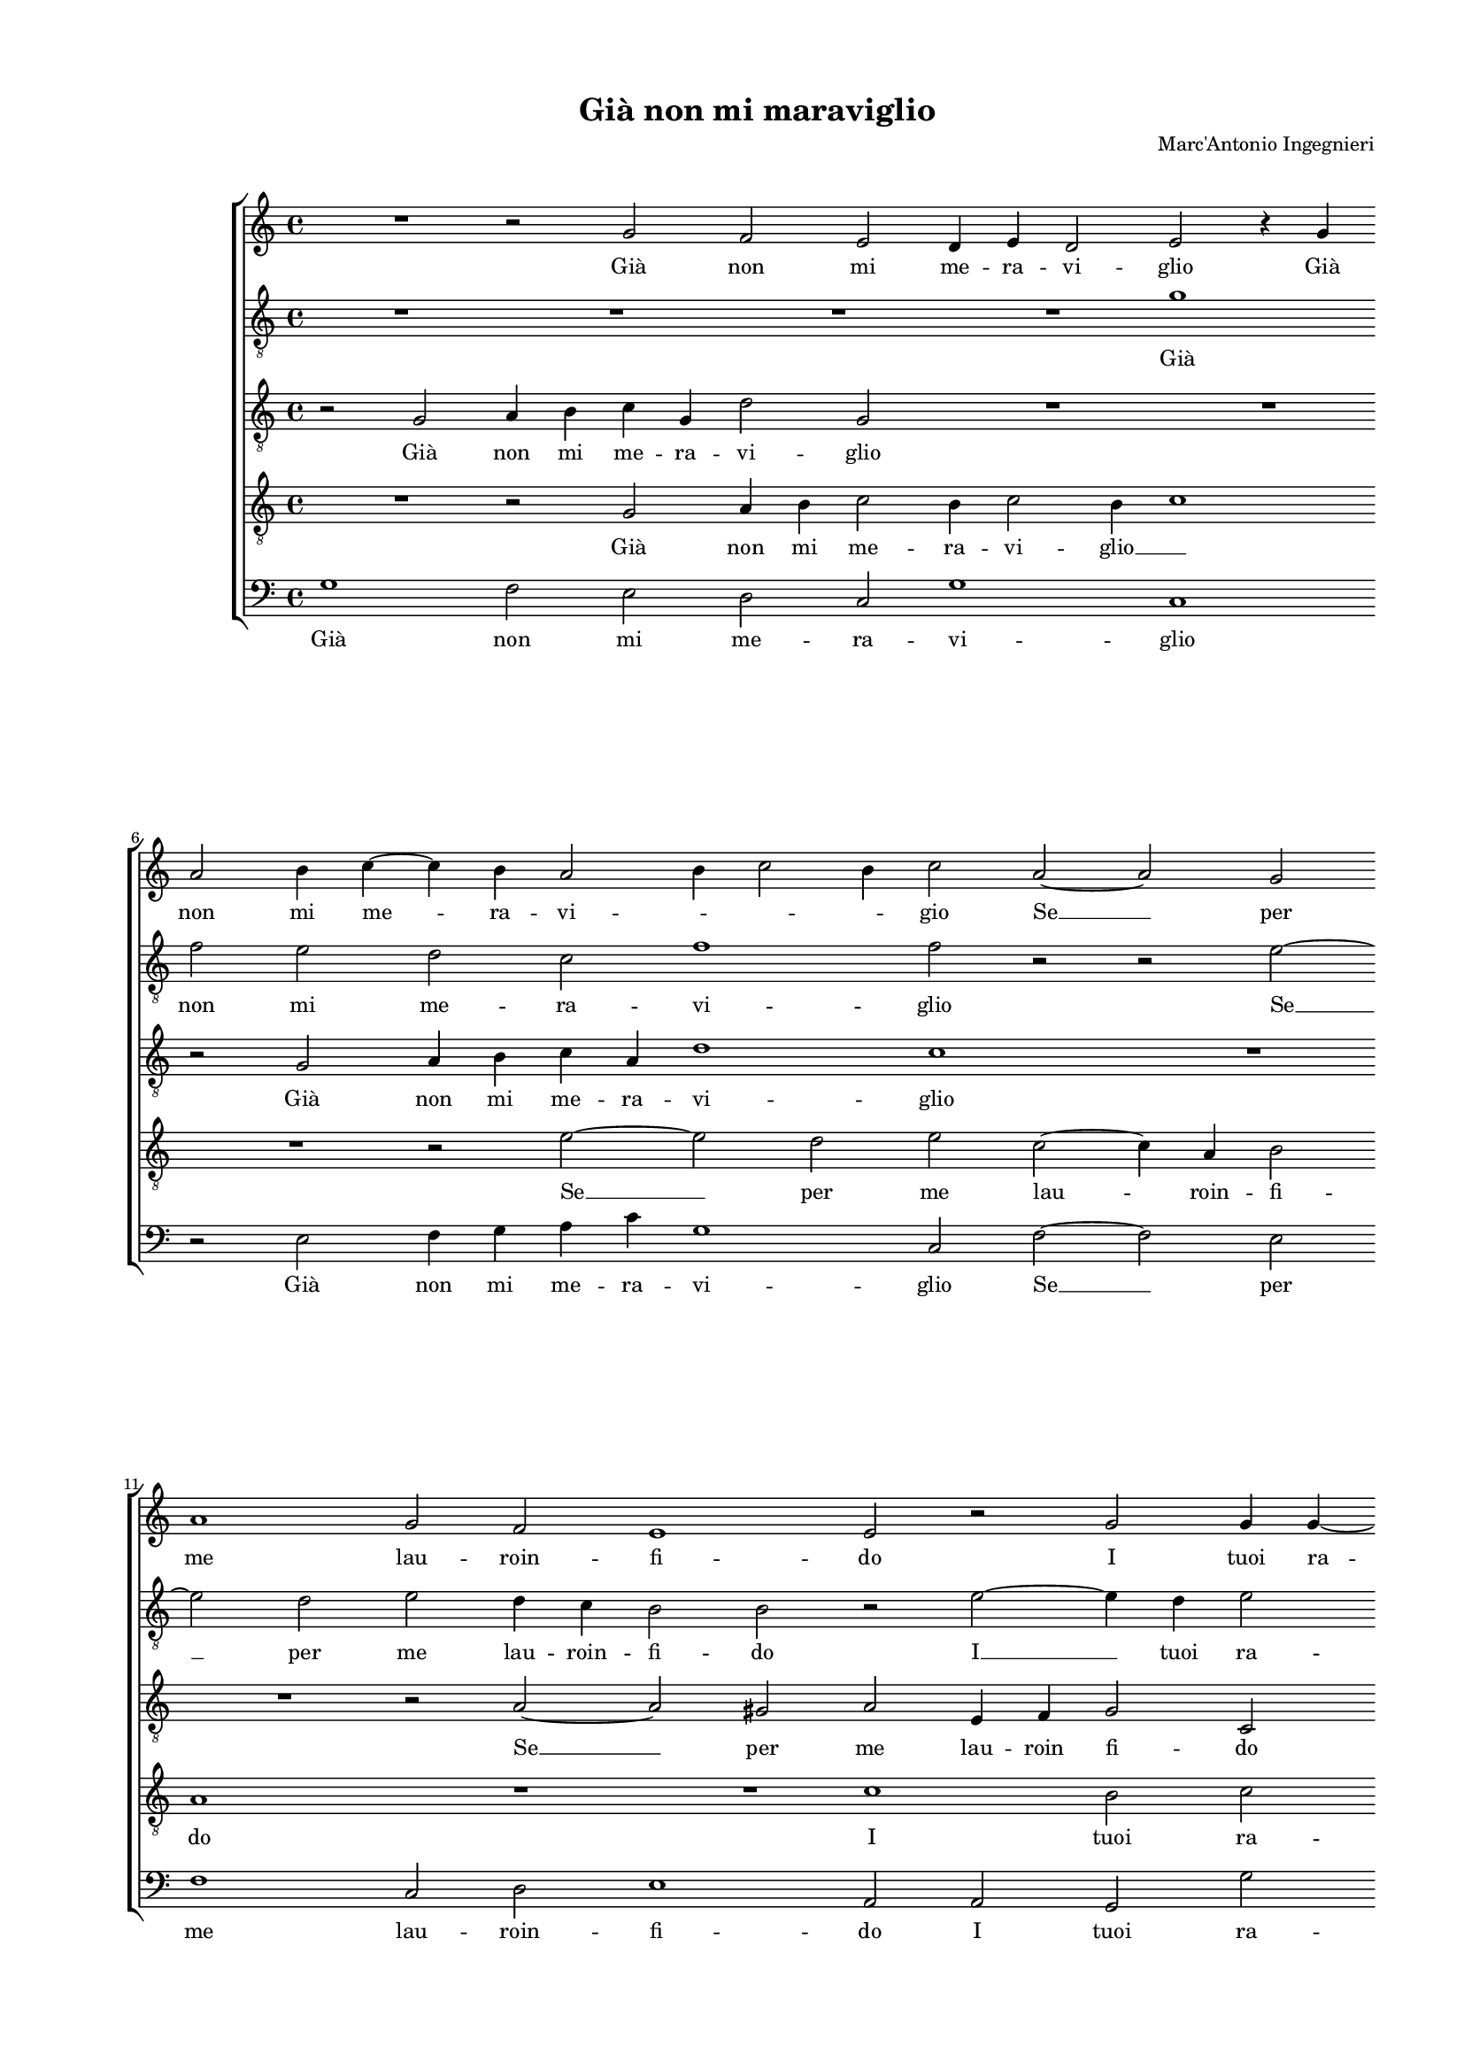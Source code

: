 
\version "2.18.2"

\header {

  composer = "Marc'Antonio Ingegnieri"
  title = "Già non mi maraviglio"
}

#(set-global-staff-size 14.4039231496)
\paper {
  paper-width = 21.0\cm
  paper-height = 29.69\cm
  top-margin = 1.27\cm
  bottom-margin = 1.27\cm
  left-margin = 2.0\cm
  right-margin = 1.27\cm
  between-system-space = 1.53\cm
  page-top-space = 0.89\cm
}
\layout {
  \context {
    \Score
    skipBars = ##t
    autoBeaming = ##f
  }
}
PartPOneVoiceOne =  {
  \clef "treble" \key c \major \time 4/4 
  R1 \bar "dashed"
  r2 g'2 \bar "dashed"
  f'2 e'2 \bar "dashed"
  d'4 e'4 d'2 \bar "dashed"
  e'2 r4 g'4 \bar "dashed"
  \break | % 6
  a'2 b'4 c''4 ~ \bar "dashed"
  c''4 b'4 a'2 \bar "dashed"
  b'4 c''2 b'4 \bar "dashed"
  c''2 a'2 ~ \bar "dashed"
  a'2 g'2 \bar "dashed"
  \break | % 11
  a'1 \bar "dashed"
  g'2 f'2 \bar "dashed"
  e'1 \bar "dashed"
  e'2 r2 \bar "dashed"
  g'2 g'4 g'4 ~ \bar "dashed"
  \pageBreak | % 16
  g'8 [ g'8 ] e'4 e'2 \bar "dashed"
  r4 c''2 b'4 \bar "dashed"
  c''2 b'4 a'4 \bar "dashed"
  g'2 e'2 \bar "dashed"
  g'2 a'2 \bar "dashed"
  \break | % 21
  g'1 \bar "dashed"
  g'2 r4 e'4 \bar "dashed"
  d'4 c'4 d'2 \bar "dashed"
  e'2 f'4 g'4 \bar "dashed"
  a'4 b'4 c''2 \bar "dashed"
  \break | % 26
  b'4 g'2 f'4 \bar "dashed"
  e'4 d'4 e'2 ~ \bar "dashed"
  e'4 d'4 r4 c''4 ~ \bar "dashed"
  c''4 b'4 a'4 g'4 \bar "dashed"
  fis'4 g'2 fis'4 \bar "dashed"
  \pageBreak | % 31
  g'4 d'4 c'4 d'4 \bar "dashed"
  e'4 f'4 e'2 \bar "dashed"
  d'2 e'4 fis'4 \bar "dashed"
  gis'4 a'2 gis'4 \bar "dashed"
  a'4 a'4 gis'4 a'4 \bar "dashed"
  \break | % 36
  b'4 c''4 b'2 \bar "dashed"
  a'2 r4 a'4 \bar "dashed"
  b'4 c''4 b'2 \bar "dashed"
  a'2 c''4 d''4 \bar "dashed"
  e''8 [ d''8 c''8 b'8 ] a'4 g'4 \bar "dashed"
  \break | % 41
  a'2 g'2 \bar "dashed"
  R1 \bar "dashed"
  R1 \bar "dashed"
  R1 \bar "dashed"
  r2 r4 f'4 ~ \bar "dashed"
  \pageBreak | % 46
  f'4 d'4 g'2 \bar "dashed"
  R1 \bar "dashed"
  a'2 b'2 \bar "dashed"
  c''1 \bar "dashed"
  r2 g'2 \bar "dashed"
  a'4 b'2 g'4 \bar "dashed"
  \break | % 52
  c''2 b'2 \bar "dashed"
  g'2 a'4 a'4 \bar "dashed"
  f'2 e'2 ~ \bar "dashed"
  e'2 a'4 d''4 ~ \bar "dashed"
  d''4 b'2 c''4 ~ \bar "dashed"
  c''4 a'4 b'2 \bar "dashed"
  \break | % 58
  c''4 g'4 c''2 ~ \bar "dashed"
  c''2 a'2 \bar "dashed"
  d''2 b'4 c''4 ~ \bar "dashed"
  c''4 b'4 c''4 c''4 \bar "dashed"
  b'4 g'4 a'2 \bar "dashed"
  r2 g'2 \bar "dashed"
  \pageBreak | % 64
  a'4 c''4 b'2 \bar "dashed"
  r4 e'4 e'4 f'4 \bar "dashed"
  g'4. a'8 b'2 \bar "dashed"
  c''2 r2 \bar "dashed"
  r4 c''2 b'4 \bar "dashed"
  a'2. g'4 \bar "dashed"
  \break | \barNumberCheck #70
  fis'4 g'2 fis'4 \bar "dashed"
  g'1 \bar "dashed"
  r2 a'2 ~ \bar "dashed"
  a'4 b'4 c''2 \bar "dashed"
  b'2 a'2 \bar "dashed"
  a'1 \bar "dashed"
  \break | % 76
  a'1 \bar "dashed"
  c''2. b'4 \bar "dashed"
  a'1 \bar "dashed"
  g'2 e'2 \bar "dashed"
  g'1 \bar "dashed"
  g'1 ^\fermata \bar "|."
}

PartPOneVoiceOneLyricsOne =  \lyricmode {
   Già  non mi me -- ra -- vi --
  glio  Già  non mi me -- ra -- vi -- \skip4 \skip4 \skip4 gio  Se  
  __ per me lau -- roin -- fi -- do I tuoi ra -- A -- mor I tuoi ra --
  miad A mor non fan  più  ni -- do Main ar -- co be -- ne di stu --
  por il ci -- glio di stu -- por il ci -- glio  di   __ stu -- por il
  ci -- \skip4 \skip4 glio Che sia  d'A  -- pol -- lo vin -- ta  L'al 
  -- ta bel -- lez -- \skip4 za e sia di  più  lu -- cen -- ti Al --
  tra bel -- lez -- zae rai  più  cal -- \skip4 di cin -- ta.  Pur   __
   è  ver Pur  è  ver che  nèar  -- den -- ti Lam -- pi del suo bel
  vol --  to   __  Nè  fo -- co den -- troac -- col -- to  Nè  fo --
  co den -- troac -- col -- \skip4 to Co -- me  l'al  -- trui Co -- me
   l'al  -- trui del suo fer -- ven -- tea -- ma -- re Mai ti po --
   tè  sec -- ca -- \skip4 re  Mai   __ ti po --  tè  sec -- ca -- re
  Mai ti po --  tè  sec -- ca --  re. 
}
PartPTwoVoiceOne =  {
  \clef "treble_8" \key c \major \time 4/4 
  R1 \bar "dashed"
  R1 \bar "dashed"
  R1 \bar "dashed"
  R1 \bar "dashed"
  g'1 \bar "dashed"
  \break | % 6
  f'2 e'2 \bar "dashed"
  d'2 c'2 \bar "dashed"
  f'1 \bar "dashed"
  f'2 r2 \bar "dashed"
  r2 e'2 ~ \bar "dashed"
  \break | % 11
  e'2 d'2 \bar "dashed"
  e'2 d'4 c'4 \bar "dashed"
  b2 b2 \bar "dashed"
  r2 e'2 ~ \bar "dashed"
  e'4 d'4 e'2 \bar "dashed"
  \pageBreak | % 16
  d'4 c'4 b2 \bar "dashed"
  g'2 g'2 \bar "dashed"
  g'2 g'4 e'4 \bar "dashed"
  e'2 g'2 \bar "dashed"
  e'2 f'2 \bar "dashed"
  \break | % 21
  d'1 \bar "dashed"
  e'2 r4 g'4 \bar "dashed"
  g'4 e'4 g'2 \bar "dashed"
  g'2 f'4 e'4 \bar "dashed"
  d'2 c'4 d'4 \bar "dashed"
  \break | % 26
  e'4 e'4 d'4 c'4 \bar "dashed"
  r4 g4 c'2 ~ \bar "dashed"
  c'4 d'4 c'4 a4 \bar "dashed"
  d'2. d'4 \bar "dashed"
  d'4 d'4 d'2 \bar "dashed"
  \pageBreak | % 31
  d'2 r2 \bar "dashed"
  r2 r4 e'4 \bar "dashed"
  f'4 f'4 e'4 d'8 [ c'8 ] \bar "dashed"
  b4 a4 b2 \bar "dashed"
  a4 c'4 b4 a4 \bar "dashed"
  \break | % 36
  e'2 e'2 \bar "dashed"
  R1 \bar "dashed"
  R1 \bar "dashed"
  R1 \bar "dashed"
  r4 g4 a4 c'4 \bar "dashed"
  \break | % 41
  a2 b4 c'4 ~ \bar "dashed"
  c'4 b4 r4 c'4 \bar "dashed"
  d'4 e'4 f'2 \bar "dashed"
  e'2 f'4 g'4 \bar "dashed"
  a'8 [ g'8 f'8 e'8 ] d'4 c'4 \bar "dashed"
  \pageBreak | % 46
  d'2 c'2 \bar "dashed"
  r2 e'2 ~ \bar "dashed"
  e'4 fis'4 g'2 \bar "dashed"
  r2 a2 ~ \bar "dashed"
  a4 b4 c'4 e'4 ~ \bar "dashed"
  e'4 d'4 e'2 ~ \bar "dashed"
  \break | % 52
  e'4 f'4 g'4 g'4 \bar "dashed"
  g'4 e'4 a4 c'4 ~ \bar "dashed"
  c'4 b4 c'2 \bar "dashed"
  r4 c'4 f'2 \bar "dashed"
  d'2 e'2 \bar "dashed"
  c'2 d'2 \bar "dashed"
  \break | % 58
  g4 c'4 e'2 \bar "dashed"
  f'4 c'4 f'2 \bar "dashed"
  d'2 g'4 g'4 \bar "dashed"
  g'1 \bar "dashed"
  g'2 r2 \bar "dashed"
  r4 c'4 e'4 g'4 \bar "dashed"
  \pageBreak | % 64
  c'2 g'4 g'8  f'8  \bar "dashed"
  e'4. d'8 c'2 ~ \bar "dashed"
  c'2 b2 \bar "dashed"
  e'2. f'4 \bar "dashed"
  g'2 f'4 d'4 \bar "dashed"
  d'1 ~ \bar "dashed"
  \break | \barNumberCheck #70
  d'1 \bar "dashed"
  d'4 d'2 e'4 \bar "dashed"
  f'1 ~ \bar "dashed"
  f'2 e'2 ~ \bar "dashed"
  e'4 d'2 c'4 ~ \bar "dashed"
  c'4 b8 [ a8 ] b2 \bar "dashed"
  \break | % 76
  c'1 \bar "dashed"
  r2 c'2 ~ \bar "dashed"
  c'4 d'4 e'2 \bar "dashed"
  d'2 c'2 \bar "dashed"
  d'1 \bar "dashed"
  e'1 ^\fermata \bar "|."
}

PartPTwoVoiceOneLyricsOne =  \lyricmode {
   Già  non mi me -- ra -- vi --
  glio  Se   __ per me lau -- roin -- fi -- do  I   __ tuoi ra -- miad
  A -- mor I tuoi ra -- miad A -- mor non fan  più  ni -- do Main ar
  -- co be -- ne di stu -- por di stu -- por il ci -- glio Main ar --
  co be -- ne di stu -- por il ci -- glio Che sia  d'A  -- pol --
  \skip4 \skip4 lo vin -- ta  L'al  -- ta bel -- lez -- za e sia di
   più  lu -- cen -- ti Al -- tra bel -- lez -- zae rai  più  cal --
  \skip4 di cin -- ta.  Pur   __  è  ver  Pur   __  è  ver  che   __
   nèar  -- den -- ti Lam -- pi del suo bel vol -- \skip4 to  Nè  fo
  -- co den -- troac -- col -- to  Nè  fo -- co  Nè  fo -- co den --
  troac -- col -- to Co -- me  l'al  -- trui del suo fer -- ven -- tea -- ma
  -- re Mai ti po --  tè  sec -- ca -- re Mai ti po --  tè   __ sec --
  ca -- \skip4 \skip4 re  Mai   __ ti po --  tè  sec -- ca --  re. 
}
PartPThreeVoiceOne =  {
  \clef "treble_8" \key c \major \time 4/4 
  r2 g2 \bar "dashed"
  a4 b4 c'4 g4 \bar "dashed"
  d'2 g2 \bar "dashed"
  R1 \bar "dashed"
  R1 \bar "dashed"
  \break | % 6
  r2 g2 \bar "dashed"
  a4 b4 c'4 a4 \bar "dashed"
  d'1 \bar "dashed"
  c'1 \bar "dashed"
  R1 \bar "dashed"
  \break | % 11
  R1 \bar "dashed"
  r2 a2 ~ \bar "dashed"
  a2 gis2 \bar "dashed"
  a2 e4 f4 \bar "dashed"
  g2 c2 \bar "dashed"
  \pageBreak | % 16
  R1 \bar "dashed"
  e'2 d'2 \bar "dashed"
  e'2 d'4 c'4 \bar "dashed"
  b2 c'2 \bar "dashed"
  c2 c2 \bar "dashed"
  \break | % 21
  g1 \bar "dashed"
  g2 r4 c'4 \bar "dashed"
  b4 a4 b2 \bar "dashed"
  c'4 c4 d4 e4 \bar "dashed"
  fis4 g2 fis4 \bar "dashed"
  \break | % 26
  g2 r4 c'4 ~ \bar "dashed"
  c'4 b4 a4 g4 \bar "dashed"
  a8 [ e8 ] g4. f16 [ e16 ] f4 \bar "dashed"
  f2 r2 \bar "dashed"
  r2 r4 a4 \bar "dashed"
  \pageBreak | % 31
  bes4 bes4  a4 g8 [ f8 ] \bar "dashed"
  e4 d4 a2 \bar "dashed"
  d2 a2 \bar "dashed"
  e'4 d'4 e'2 \bar "dashed"
  e'2 r4 c'4 \bar "dashed"
  \break | % 36
  b4 a4 b4. c'8 \bar "dashed"
  d'2 e'4 c'4 \bar "dashed"
  b4 e'4 d'4 b4 \bar "dashed"
  c'8 [ d'8 ] e'2 d'4 \bar "dashed"
  c'2 d'4 e'4 ~ \bar "dashed"
  \break | % 41
  e'4 d'4 e'2 \bar "dashed"
  R1 \bar "dashed"
  R1 \bar "dashed"
  r4 c'2 b4 \bar "dashed"
  a2 r4 a4 ~ \bar "dashed"
  \pageBreak | % 46
  a4 b4 c'4 g4 \bar "dashed"
  a4 b2 g4 \bar "dashed"
  c'2 b4 g4 ~ \bar "dashed"
  g4 c'2 a4 \bar "dashed"
  d'2 g4 c'4 ~ \bar "dashed"
  c'4 b4 b4 c'4 ~ \bar "dashed"
  \break | % 52
  c'4 b8 [ a8 ] d'2 \bar "dashed"
  e'2 r2 \bar "dashed"
  r2 c2 \bar "dashed"
  c'2 a2 \bar "dashed"
  b2 g2 \bar "dashed"
  a2 g2 \bar "dashed"
  \break | % 58
  e2 a2 \bar "dashed"
  f2 c'4 b8 [ a8 ] \bar "dashed"
  b4. c'8 d'4 c'4 \bar "dashed"
  d'2 e'2 \bar "dashed"
  r4 e4 f4 a4 \bar "dashed"
  g2 r4 e4 \bar "dashed"
  \pageBreak | % 64
  f4 a4 g2 ~ \bar "dashed"
  g2 r2 \bar "dashed"
  r4 e'4 e'4 d'4 \bar "dashed"
  c'4. b8 a2 \bar "dashed"
  g2 r2 \bar "dashed"
  f2. g4 \bar "dashed"
  \break | \barNumberCheck #70
  a4 a8  d8  d'2 \bar "dashed"
  b1 \bar "dashed"
  c'2. b4 \bar "dashed"
  a1 \bar "dashed"
  g2 e2 \bar "dashed"
  g1 \bar "dashed"
  \break | % 76
  g1 \bar "dashed"
  r2 a2 ~ \bar "dashed"
  a4 b4 c'2 \bar "dashed"
  b2 g4 c'4 ~ \bar "dashed"
  c'4 b8 [ a8 ] b2 \bar "dashed"
  c'1 ^\fermata \bar "|."
}

PartPThreeVoiceOneLyricsOne =  \lyricmode {
   Già  non mi me -- ra -- vi
  -- glio  Già  non mi me -- ra -- vi -- glio  Se   __ per me lau --
  roin fi -- do I tuoi ra -- miad A -- mor non fan  più  ni -- do Main
  ar -- co be -- ne di stu -- por il ci -- \skip4 glio  di   __ stu --
  por il ci -- \skip4 \skip4 \skip4 glio Che sia  d'A  -- pol --
  \skip4 \skip4 lo vin -- ta  L'al  -- ta bel -- lez -- za e sia di
   più  lu cen -- ti Al -- tra bel -- lez -- zae rai cal -- di cin --
  \skip4 \skip4 \skip4 ta. Pur  è  ver  Pur   __  è  ver che  nèar  --
  den -- ti Lam -- pi  del   __ suo bel vol -- to  del   __ suo bel
  vol -- \skip4 \skip4 to  Nè  fo -- co den -- troac -- col -- to  Nè 
  fo -- co den -- \skip4 \skip4 \skip4 \skip4 troac -- col -- to Co --
  me  l'al  -- trui Co -- me  l'al  --  trui   __ del suo fer -- ven
  -- tea -- ma -- re Mai ti po --  tè  sec -- ca -- re Mai ti po --  tè  sec
  -- ca -- re  Mai   __ ti po --  tè  sec -- ca -- \skip4 \skip4  re. 
}
PartPFourVoiceOne =  {
  \clef "treble_8" \key c \major \time 4/4 
  R1 \bar "dashed"
  r2 g2 \bar "dashed"
  a4 b4 c'2 \bar "dashed"
  b4 c'2 b4 \bar "dashed"
  c'1 \bar "dashed"
  \break | % 6
  R1 \bar "dashed"
  r2 e'2 ~ \bar "dashed"
  e'2 d'2 \bar "dashed"
  e'2 c'2 ~ \bar "dashed"
  c'4 a4 b2 \bar "dashed"
  \break | % 11
  a1 \bar "dashed"
  R1 \bar "dashed"
  R1 \bar "dashed"
  c'1 \bar "dashed"
  b2 c'2 \bar "dashed"
  \pageBreak | % 16
  b4 a4 g2 ~ \bar "dashed"
  g2 g2 \bar "dashed"
  e4. f8 g4 c4 \bar "dashed"
  r4 g2 c'4 ~ \bar "dashed"
  c'4 g4 c'2 ~ \bar "dashed"
  \break | % 21
  c'4 b8 [ a8 ] b2 \bar "dashed"
  c'2 r4 c4 \bar "dashed"
  g4 a4 g2 \bar "dashed"
  c4 c'2 b4 \bar "dashed"
  a4 g4 a2 \bar "dashed"
  \break | % 26
  g2 r2 \bar "dashed"
  R1 \bar "dashed"
  R1 \bar "dashed"
  r4 g4 fis4 g4 \bar "dashed"
  a4 bes4 a2 \bar "dashed"
  \pageBreak | % 31
  g2 a4 b4 \bar "dashed"
  cis'4 d'2 cis'4 \bar "dashed"
  d'2 r2 \bar "dashed"
  R1 \bar "dashed"
  R1 \bar "dashed"
  \break | % 36
  r2 e2 \bar "dashed"
  f2 e4 f4 \bar "dashed"
  g4 a4. a8 g4 \bar "dashed"
  f4 e4 f2 \bar "dashed"
  e2 r2 \bar "dashed"
  \break | % 41
  r2 r4 e'4 \bar "dashed"
  d'2 c'4 a4 \bar "dashed"
  b4 c'2 b4 \bar "dashed"
  c'4 a2 g4 \bar "dashed"
  f4 a4 b4 c'4 ~ \bar "dashed"
  \pageBreak | % 46
  c'4 b4 e'2 \bar "dashed"
  d'2 b4 c'4 ~ \bar "dashed"
  c'4 a4 d'2 \bar "dashed"
  g2 r2 \bar "dashed"
  r2 e2 \bar "dashed"
  f4 g2 e4 \bar "dashed"
  \break | % 52
  a2 g2 \bar "dashed"
  g4 c'2 a4 \bar "dashed"
  d'2 g4 g4 ~ \bar "dashed"
  g4 a2 d4 ~ \bar "dashed"
  d4 g2 e4 \bar "dashed"
  f2 d2 \bar "dashed"
  \break | % 58
  r4 c2 c'4 ~ \bar "dashed"
  c'4 a2 d'4 ~ \bar "dashed"
  d'8 [ c'8 ] b2 e'4 \bar "dashed"
  d'4 g4 r4 c4 \bar "dashed"
  e4 g4 c4 c4 \bar "dashed"
  e4 g4 c2 \bar "dashed"
  \pageBreak | % 64
  r4 e'4 e'4 d'4 \bar "dashed"
  c'4. b8 a2 \bar "dashed"
  g2 r2 \bar "dashed"
  R1 \bar "dashed"
  b4 c'4 d'2 ~ \bar "dashed"
  d'4 c'2 b4 \bar "dashed"
  \break | \barNumberCheck #70
  a1 \bar "dashed"
  g1 \bar "dashed"
  a2. b4 \bar "dashed"
  c'1 \bar "dashed"
  d'2 e'2 \bar "dashed"
  d'1 \bar "dashed"
  \break | % 76
  e'1 \bar "dashed"
  a2. g4 \bar "dashed"
  f2 e4 f4 \bar "dashed"
  g1 ~ \bar "dashed"
  g1 \bar "dashed"
  g1 ^\fermata \bar "|."
}

PartPFourVoiceOneLyricsOne =  \lyricmode {
   Già  non mi me -- ra -- vi
  --  glio   __ \skip4  Se   __ per me lau -- roin -- fi -- do I tuoi ra
  -- miad A --  mor   __ non fan  più  ni -- do non  fan   __  più  ni
  -- \skip4 \skip4 do Main ar -- co be -- ne di stu -- por il ci --
  glio Che sia  d'A  -- pol -- lo vin -- ta  L'al  -- ta bel -- lez --
  \skip4 za e sia di  più  lu -- cen -- ti Al -- tra bel -- lez -- za
  e rai  più  cal -- di cin -- \skip4 ta. Pur  è  ver che  nèar  -- den
  -- ti Lam -- pi del  suo   __ bel vol -- to che  nèar  -- den -- ti
  Lam -- pi del suo bel vol -- to  Nè   __ fo --  co   __ den -- troac
  -- col -- to  Nè  fo -- co den -- \skip4 troac -- col -- to Co -- me
   l'al  -- trui Co -- me  l'al  -- trui del suo fer -- ven -- tea --
  ma -- re del suo fer -- ven -- tea -- ma -- re Mai ti po --  tè  sec
  -- ca -- re Mai ti po --  tè  sec -- ca --  re. 
}
PartPFiveVoiceOne =  {
  \clef "bass" \key c \major \time 4/4 
  g1 \bar "dashed"
  f2 e2 \bar "dashed"
  d2 c2 \bar "dashed"
  g1 \bar "dashed"
  c1 \bar "dashed"
  \break | % 6
  r2 e2 \bar "dashed"
  f4 g4 a4 c'4 \bar "dashed"
  g1 \bar "dashed"
  c2 f2 ~ \bar "dashed"
  f2 e2 \bar "dashed"
  \break | % 11
  f1 \bar "dashed"
  c2 d2 \bar "dashed"
  e1 \bar "dashed"
  a,2 a,2 \bar "dashed"
  g,2 g2 \bar "dashed"
  \pageBreak | % 16
  g4 a4 e2 \bar "dashed"
  c2 g,2 \bar "dashed"
  c2 g,4 a,4 \bar "dashed"
  e2 e2 \bar "dashed"
  c2 f,2 \bar "dashed"
  \break | % 21
  g,1 \bar "dashed"
  c1 \bar "dashed"
  R1 \bar "dashed"
  R1 \bar "dashed"
  R1 \bar "dashed"
  \break | % 26
  r4 c4 g4 a4 \bar "dashed"
  g2 c4 c4 ~ \bar "dashed"
  c4 b,4 a,2 \bar "dashed"
  g,2 d2 ~ \bar "dashed"
  d1 \bar "dashed"
  \pageBreak | % 31
  g,2 r2 \bar "dashed"
  R1 \bar "dashed"
  r4 d4 cis4 d4 \bar "dashed"
  e4 f4 e2 \bar "dashed"
  a,2 e4 f4 \bar "dashed"
  \break | % 36
  g4 a2 gis4 \bar "dashed"
  a2 r4 a,4 \bar "dashed"
  e4 c4 d4 e4 \bar "dashed"
  a,8 [ b,8 c8 a,8 ] a2 \bar "dashed"
  g4 g4 f4 e4 \bar "dashed"
  \break | % 41
  f2 e2 \bar "dashed"
  f4 g4 a8 [ g8 f8 e8 ] \bar "dashed"
  d4 c4 d2 \bar "dashed"
  c2 d4 e4 \bar "dashed"
  f2 r4 f4 ~ \bar "dashed"
  \pageBreak | % 46
  f4 g4 c4 e4 \bar "dashed"
  fis4 g2 e4 \bar "dashed"
  a2 g2 \bar "dashed"
  e2 f4 f4 \bar "dashed"
  d2 c2 \bar "dashed"
  R1 \bar "dashed"
  \break | % 52
  R1 \bar "dashed"
  c2 f2 \bar "dashed"
  d2 e2 \bar "dashed"
  c2 d2 \bar "dashed"
  g,2 r2 \bar "dashed"
  r2 g,2 \bar "dashed"
  \break | % 58
  c2 a,4 a,4 \bar "dashed"
  a2 f2 \bar "dashed"
  g2. c4 \bar "dashed"
  g2 c2 \bar "dashed"
  r4 c4 a,4 f,4 \bar "dashed"
  c2 r2 \bar "dashed"
  \pageBreak | % 64
  r4 c4 e4 g4 \bar "dashed"
  c4 c4 c4 d4 \bar "dashed"
  e4. f8 g2 \bar "dashed"
  c4 c2 d4 \bar "dashed"
  e2 f4 g4 \bar "dashed"
  d1 ~ \bar "dashed"
  \break | \barNumberCheck #70
  d1 \bar "dashed"
  g,1 \bar "dashed"
  f,2. g,4 \bar "dashed"
  a,1 \bar "dashed"
  b,2 c2 \bar "dashed"
  g,1 \bar "dashed"
  \break | % 76
  c1 \bar "dashed"
  f,2. g,4 \bar "dashed"
  a,1 \bar "dashed"
  b,2 c2 \bar "dashed"
  g,1 \bar "dashed"
  c1 ^\fermata \bar "|."
}

PartPFiveVoiceOneLyricsOne =  \lyricmode {
   Già  non mi me -- ra -- vi
  -- glio  Già  non mi me -- ra -- vi -- glio  Se   __ per me lau --
  roin -- fi -- do I tuoi ra -- miad A -- mor I tuoi ra -- miad A --
  mor non fan  più  ni -- do Main ar -- co be -- ne  di   __ stu --
  por il ci -- glio Che sia  d'A  -- pol -- lo vin -- ta  L'al  -- ta
  bel -- lez -- \skip4 za e sia di  più  lu -- cen -- \skip4 ti Al --
  tra bel -- lez -- zae rai  più  cal -- \skip4 di cin -- ta. Pur  è 
  ver  Pur   __  è  ver che  nèar  -- den -- ti Lam -- pi del suo bel
  vol -- to  Nè  fo -- co den -- troac -- col -- to  Nè  fo -- co  Nè 
  fo -- co den -- troac -- col -- to Co -- me  l'al  -- trui Co -- me
   l'al  -- trui del suo fer -- ven -- tea -- ma -- re Mai ti po --
   tè  sec -- ca -- re Mai ti po --  tè  sec -- ca -- re Mai ti po --
   tè  sec -- ca --  re. 
}

% The score definition
\score {
  <<
    
        \new StaffGroup <<
          \new Staff <<
            \context Staff <<
              \context Voice = "PartPOneVoiceOne" { \PartPOneVoiceOne }
              \new Lyrics \lyricsto "PartPOneVoiceOne" \PartPOneVoiceOneLyricsOne
            >>
          >>
          \new Staff <<
            \context Staff <<
              \context Voice = "PartPTwoVoiceOne" { \PartPTwoVoiceOne }
              \new Lyrics \lyricsto "PartPTwoVoiceOne" \PartPTwoVoiceOneLyricsOne
            >>
          >>
          \new Staff <<
            \context Staff <<
              \context Voice = "PartPThreeVoiceOne" { \PartPThreeVoiceOne }
              \new Lyrics \lyricsto "PartPThreeVoiceOne" \PartPThreeVoiceOneLyricsOne
            >>
          >>
          \new Staff <<
            \context Staff <<
              \context Voice = "PartPFourVoiceOne" { \PartPFourVoiceOne }
              \new Lyrics \lyricsto "PartPFourVoiceOne" \PartPFourVoiceOneLyricsOne
            >>
          >>
          \new Staff <<
            \context Staff <<
              \context Voice = "PartPFiveVoiceOne" { \PartPFiveVoiceOne }
              \new Lyrics \lyricsto "PartPFiveVoiceOne" \PartPFiveVoiceOneLyricsOne
            >>
          >>

       

    >>

  >>
  \layout {}
  % To create MIDI output, uncomment the following line:
  %  \midi {}
}


